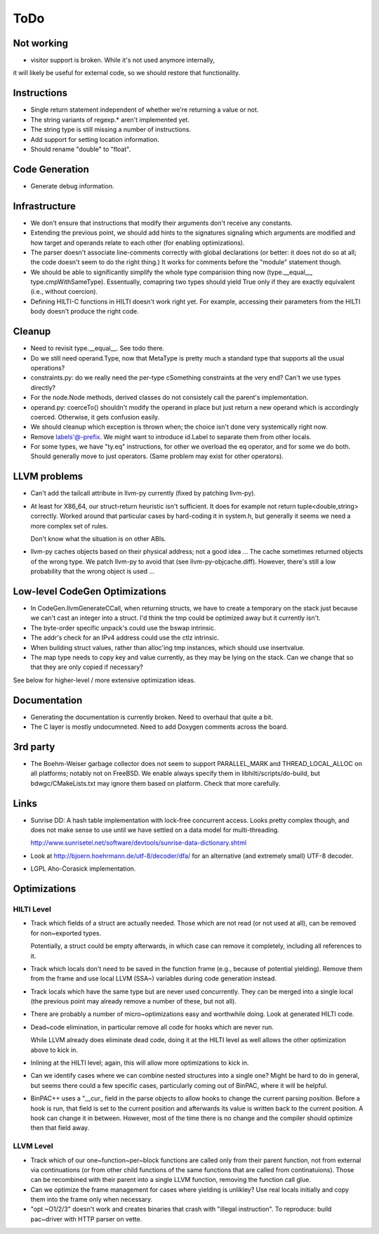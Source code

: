 
ToDo
====

Not working
-----------

- visitor support is broken. While it's not used anymore internally,
it will likely be useful for external code, so we should restore
that functionality.

Instructions
------------

- Single return statement independent of whether we're returning a
  value or not. 

- The string variants of regexp.* aren't implemented yet.

- The string type is still missing a number of instructions.

- Add support for setting location information.

- Should rename "double" to "float".

Code Generation
---------------

- Generate debug information.

Infrastructure
--------------

- We don't ensure that instructions that modify their arguments
  don't receive any constants. 

- Extending the previous point, we should add hints to the
  signatures signaling which arguments are modified and how target
  and operands relate to each other (for enabling optimizations).
  
- The parser doesn't associate line-comments correctly with global
  declarations (or better: it does not do so at all; the code
  doesn't seem to do the right thing.) It works for comments before
  the "module" statement though.

- We should be able to significantly simplify the whole type
  comparision thing now (type.__equal__, type.cmpWithSameType).
  Essentually, comapring two types should yield True only if they
  are exactly equivalent (i.e., without coercion). 

- Defining HILTI-C functions in HILTI doesn't work right yet. For example,
  accessing their parameters from the HILTI body doesn't produce the right
  code.

Cleanup
-------

- Need to revisit type.__equal__. See todo there. 

- Do we still need operand.Type, now that MetaType is pretty much a standard
  type that supports all the usual operations?

- constraints.py: do we really need the per-type cSomething constraints at the
  very end? Can't we use types directly?

- For the node.Node methods, derived classes do not consistely call
  the parent's implementation.
  
- operand.py: coerceTo() shouldn't modify the operand in place but just return
  a new operand which is accordingly coerced. Otherwise, it gets confusion easily.
  
- We should cleanup which exception is thrown when; the choice isn't
  done very systemically right now. 

- Remove labels'@-prefix. We might want to introduce id.Label to
  separate them from other locals.

- For some types, we have "ty.eq" instructions, for other we overload the eq
  operator, and for some we do both. Should generally move to just operators.
  (Same problem may exist for other operators). 


LLVM problems
-------------

- Can't add the tailcall attribute in llvm-py currently (fixed by
  patching llvm-py).

- At least for X86_64, our struct-return heuristic isn't sufficient.
  It does for example not return tuple<double,string> correctly.
  Worked around that particular cases by hard-coding it in system.h,
  but generally it seems we need a more complex set of rules. 
  
  Don't know what the situation is on other ABIs.

- llvm-py caches objects based on their physical address; not a good
  idea ... The cache sometimes returned objects of the wrong type.
  We patch llvm-py to avoid that (see llvm-py-objcache.diff).
  However, there's still a low probability that the wrong object is
  used ...

Low-level CodeGen Optimizations
-------------------------------

- In CodeGen.llvmGenerateCCall, when returning structs, we have to
  create a temporary on the stack just because we can't cast an
  integer into a struct. I'd think the tmp could be optimized away
  but it currently isn't. 

- The byte-order specific unpack's could use the bswap intrinsic.

- The addr's check for an IPv4 address could use the ctlz intrinsic.

- When building struct values, rather than alloc'ing tmp instances,
  which should use insertvalue.

- The map type needs to copy key and value currently, as they may be lying on
  the stack. Can we change that so that they are only copied if necessary?

See below for higher-level / more extensive optimization ideas.

Documentation
-------------

- Generating the documentation is currently broken. Need to overhaul
  that quite a bit.

- The C layer is mostly undocumneted. Need to add Doxygen comments
  across the board. 

3rd party
---------

- The Boehm-Weiser garbage collector does not seem to support 
  PARALLEL_MARK and THREAD_LOCAL_ALLOC on all platforms; notably not
  on FreeBSD. We enable always specify them in
  libhilti/scripts/do-build, but bdwgc/CMakeLists.txt may ignore
  them based on platform. Check that more carefully.

Links
-----

- Sunrise DD: A hash table implementation with lock-free concurrent
  access. Looks pretty complex though, and does not make sense to
  use until we have settled on a data model for multi-threading.
  
  http://www.sunrisetel.net/software/devtools/sunrise-data-dictionary.shtml

- Look at http://bjoern.hoehrmann.de/utf-8/decoder/dfa/ for an
  alternative (and extremely small) UTF-8 decoder. 
  
- LGPL Aho-Corasick implementation.  


Optimizations
-------------

HILTI Level
~~~~~~~~~~~

- Track which fields of a struct are actually needed. Those which are
  not read (or not used at all), can be removed for non~exported types.

  Potentially, a struct could be empty afterwards, in which case can
  remove it completely, including all references to it.

- Track which locals don't need to be saved in the function frame
  (e.g., because of potential yielding).  Remove them from the frame
  and use local LLVM (SSA~) variables during code generation
  instead.

- Track locals which have the same type but are never used
  concurrently.  They can be merged into a single local (the
  previous point may already remove a number of these, but not all).

- There are probably a number of micro~optimizations easy and
  worthwhile doing. Look at generated HILTI code.

- Dead~code elimination, in particular remove all code for hooks
  which are never run.

  While LLVM already does eliminate dead code, doing it at the HILTI
  level as well allows the other optimization above to kick in.

- Inlining at the HILTI level; again, this will allow more
  optimizations to kick in.

- Can we identify cases where we can combine nested structures into
  a single one? Might be hard to do in general, but seems there
  could a few specific cases, particularly coming out of BinPAC,
  where it will be helpful.

- BinPAC++ uses a "__cur_ field in the parse objects to allow hooks
  to change the current parsing position. Before a hook is run, that
  field is set to the current position and afterwards its value is
  written back to the current position. A hook can change it in
  between. However, most of the time there is no change and the
  compiler should optimize then that field away.

LLVM Level
~~~~~~~~~~

- Track which of our one~function~per~block functions are called
  only from their parent function, not from external via
  continuations (or from other child functions of the same functions
  that are called from continatuions). Those can be recombined with
  their parent into a single LLVM function, removing the function
  call glue.

- Can we optimize the frame management for cases where yielding is
  unlikley? Use real locals initially and copy them into the frame
  only when necessary.

- "opt ~O1/2/3" doesn't work and creates binaries that crash with
  "illegal instruction". To reproduce: build pac~driver with HTTP
  parser on vette. 
